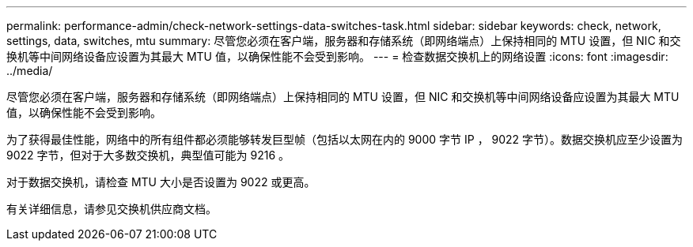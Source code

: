 ---
permalink: performance-admin/check-network-settings-data-switches-task.html 
sidebar: sidebar 
keywords: check, network, settings, data, switches, mtu 
summary: 尽管您必须在客户端，服务器和存储系统（即网络端点）上保持相同的 MTU 设置，但 NIC 和交换机等中间网络设备应设置为其最大 MTU 值，以确保性能不会受到影响。 
---
= 检查数据交换机上的网络设置
:icons: font
:imagesdir: ../media/


[role="lead"]
尽管您必须在客户端，服务器和存储系统（即网络端点）上保持相同的 MTU 设置，但 NIC 和交换机等中间网络设备应设置为其最大 MTU 值，以确保性能不会受到影响。

为了获得最佳性能，网络中的所有组件都必须能够转发巨型帧（包括以太网在内的 9000 字节 IP ， 9022 字节）。数据交换机应至少设置为 9022 字节，但对于大多数交换机，典型值可能为 9216 。

对于数据交换机，请检查 MTU 大小是否设置为 9022 或更高。

有关详细信息，请参见交换机供应商文档。
